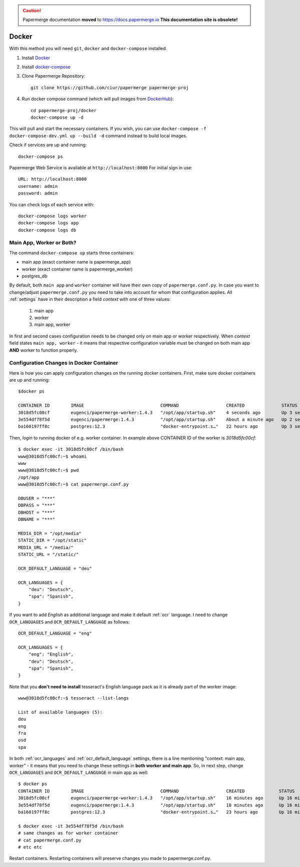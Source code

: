 .. caution::

   Papermerge documentation **moved** to https://docs.papermerge.io
   **This documentation site is obsolete!**


Docker
**********

With this method you will need ``git``, ``docker`` and ``docker-compose`` installed.


1. Install `Docker <https://www.docker.com/>`_
2. Install `docker-compose <https://docs.docker.com/compose/install/>`_
3. Clone Papermerge Repository::

    git clone https://github.com/ciur/papermerge papermerge-proj

4. Run docker compose command (which will pull images from `DockerHub <https://hub.docker.com/r/eugenci/papermerge>`_)::

    cd papermerge-proj/docker
    docker-compose up -d

This will pull and start the necessary containers. If you wish, you can use ``docker-compose -f docker-compose-dev.yml up --build -d`` command instead to build local images.

Check if services are up and running::

    docker-compose ps

Papermerge Web Service is available at ``http://localhost:8000``
For initial sign in use::
    
    URL: http://localhost:8000
    username: admin
    password: admin

You can check logs of each service with::

    docker-compose logs worker
    docker-compose logs app
    docker-compose logs db


Main App, Worker or Both?
===========================

The command ``docker-compose up`` starts three containers:

* main app (exact container name is papermerge_app)
* worker (exact container name is papermerge_worker)
* postgres_db

By default, both ``main app`` and ``worker`` container will have their own
copy of ``papermerge.conf.py``. In case you want to change/adjust ``papermerge.conf.py``
you need to take into account for whom that configuration applies.
All :ref:`settings` have in their description a field *context* with one of three values:

    1. main app
    2. worker
    3. main app, worker

In first and second cases configuration needs to be changed only on main app or
worker respectively. When *context* field states ``main app, worker`` - it
means that respective configuration variable must be changed on both main app
**AND** worker to function properly. 


Configuration Changes in Docker Container
===========================================
 
Here is how you can apply configuration changes on the running docker containers.
First, make sure docker containers are up and running::

    $docker ps

    CONTAINER ID        IMAGE                             COMMAND                  CREATED              STATUS              PORTS                    NAMES
    3018d5fc00cf        eugenci/papermerge-worker:1.4.3   "/opt/app/startup.sh"    4 seconds ago        Up 3 seconds                                 papermerge_worker
    3e554df78f5d        eugenci/papermerge:1.4.3          "/opt/app/startup.sh"    About a minute ago   Up 2 seconds        0.0.0.0:8000->8000/tcp   papermerge_app
    ba160197ff8c        postgres:12.3                     "docker-entrypoint.s…"   22 hours ago         Up 3 seconds        5432/tcp                 postgres_db

Then, *login* to running docker of e.g. worker container. In example above CONTAINER ID of the worker is *3018d5fc00cf*::

    $ docker exec -it 3018d5fc00cf /bin/bash
    www@3018d5fc00cf:~$ whoami
    www
    www@3018d5fc00cf:~$ pwd
    /opt/app
    www@3018d5fc00cf:~$ cat papermerge.conf.py

    DBUSER = "***"
    DBPASS = "***"
    DBHOST = "***"
    DBNAME = "***"

    MEDIA_DIR = "/opt/media"
    STATIC_DIR = "/opt/static"
    MEDIA_URL = "/media/"
    STATIC_URL = "/static/"

    OCR_DEFAULT_LANGUAGE = "deu"

    OCR_LANGUAGES = {
        "deu": "Deutsch",
        "spa": "Spanish",
    }

If you want to add *English* as additional language and make it default :ref:`ocr` language. I need to change ``OCR_LANGUAGES`` and ``OCR_DEFAULT_LANGUAGE`` as follows::

    OCR_DEFAULT_LANGUAGE = "eng"

    OCR_LANGUAGES = {
        "eng": "English",
        "deu": "Deutsch",
        "spa": "Spanish",
    }

Note that you **don't need to install** tesseract's English language pack as it is already part of the worker image::

    www@3018d5fc00cf:~$ tesseract --list-langs

    List of available languages (5):
    deu
    eng
    fra
    osd
    spa


In both :ref:`ocr_languages` and :ref:`ocr_default_language` settings, there is a line mentioning "context: main app, worker" - it means that you need to change these settings in **both worker and main app**. So, in next step, change ``OCR_LANGUAGES`` and ``OCR_DEFAULT_LANGUAGE`` in main app as well::

    $ docker ps
    CONTAINER ID        IMAGE                             COMMAND                  CREATED             STATUS              PORTS                    NAMES
    3018d5fc00cf        eugenci/papermerge-worker:1.4.3   "/opt/app/startup.sh"    16 minutes ago      Up 16 minutes                                papermerge_worker
    3e554df78f5d        eugenci/papermerge:1.4.3          "/opt/app/startup.sh"    18 minutes ago      Up 16 minutes       0.0.0.0:8000->8000/tcp   papermerge_app
    ba160197ff8c        postgres:12.3                     "docker-entrypoint.s…"   23 hours ago        Up 16 minutes       5432/tcp                 postgres_db

    $ docker exec -it 3e554df78f5d /bin/bash
    # same changes as for worker container
    # cat papermerge.conf.py
    # etc etc

Restart containers. Restarting containers will preserve changes you made to papermerge.conf.py.